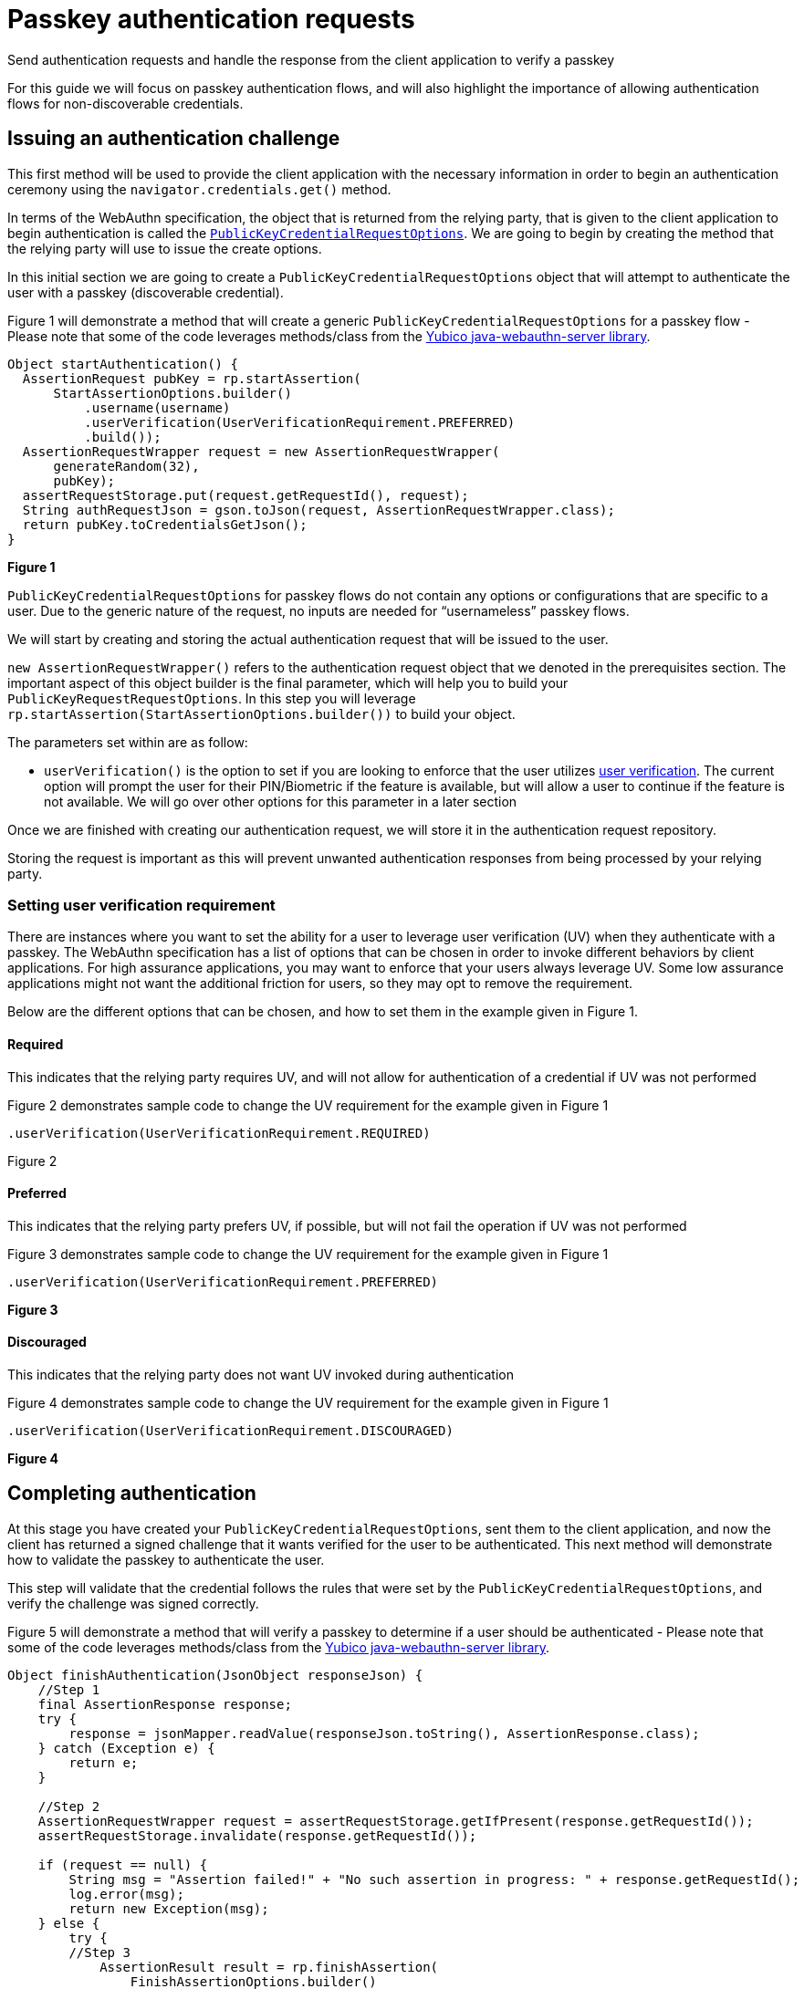 = Passkey authentication requests
:description: Send authentication requests and handle the response from the client application to verify a passkey
:keywords: passkey, passkeys, developer, high assurance, FIDO2, CTAP, WebAuthn, relying party

Send authentication requests and handle the response from the client application to verify a passkey

For this guide we will focus on passkey authentication flows, and will also highlight the importance of allowing authentication flows for non-discoverable credentials. 

== Issuing an authentication challenge
This first method will be used to provide the client application with the necessary information in order to begin an authentication ceremony using the `navigator.credentials.get()` method.

In terms of the WebAuthn specification, the object that is returned from the relying party, that is given to the client application to begin authentication is called the link:https://www.w3.org/TR/webauthn-2/#dictionary-assertion-options[`PublicKeyCredentialRequestOptions`]. We are going to begin by creating the method that the relying party will use to issue the create options. 

In this initial section we are going to create a `PublicKeyCredentialRequestOptions` object that will attempt to authenticate the user with a passkey (discoverable credential).

Figure 1 will demonstrate a method that will create a generic `PublicKeyCredentialRequestOptions` for a passkey flow - Please note that some of the code leverages methods/class from the link:https://github.com/Yubico/java-webauthn-server[Yubico java-webauthn-server library].

[role="dark"]
--
[source,java]
----
Object startAuthentication() {
  AssertionRequest pubKey = rp.startAssertion(
      StartAssertionOptions.builder()
          .username(username)
          .userVerification(UserVerificationRequirement.PREFERRED)
          .build());
  AssertionRequestWrapper request = new AssertionRequestWrapper(
      generateRandom(32),
      pubKey);
  assertRequestStorage.put(request.getRequestId(), request);
  String authRequestJson = gson.toJson(request, AssertionRequestWrapper.class);
  return pubKey.toCredentialsGetJson();
}
----
--
**Figure 1**

`PublicKeyCredentialRequestOptions` for passkey flows do not contain any options or configurations that are specific to a user. Due to the generic nature of the request, no inputs are needed for “usernameless” passkey flows.

We will start by creating and storing the actual authentication request that will be issued to the user. 

`new AssertionRequestWrapper()` refers to the authentication request object that we denoted in the prerequisites section. The important aspect of this object builder is the final parameter, which will help you to build your `PublicKeyRequestRequestOptions`. 
In this step you will leverage `rp.startAssertion(StartAssertionOptions.builder())` to build your object. 

The parameters set within are as follow:

* `userVerification()` is the option to set if you are looking to enforce that the user utilizes link:/Passkeys/Passkey_concepts/User_verification.html[user verification]. The current option will prompt the user for their PIN/Biometric if the feature is available, but will allow a user to continue if the feature is not available. We will go over other options for this parameter in a later section

Once we are finished with creating our authentication request, we will store it in the authentication request repository.

Storing the request is important as this will prevent unwanted authentication responses from being processed by your relying party.

=== Setting user verification requirement
There are instances where you want to set the ability for a user to leverage user verification (UV) when they authenticate with a passkey. The WebAuthn specification has a list of options that can be chosen in order to invoke different behaviors by client applications. 
For high assurance applications, you may want to enforce that your users always leverage UV. Some low assurance applications might not want the additional friction for users, so they may opt to remove the requirement. 

Below are the different options that can be chosen, and how to set them in the example given in Figure 1.

==== Required
This indicates that the relying party requires UV, and will not allow for authentication of a credential if UV was not performed

Figure 2 demonstrates sample code to change the UV requirement for the example given in Figure 1

[role="dark"]
--
[source,java]
----
.userVerification(UserVerificationRequirement.REQUIRED)
----
--
Figure 2

==== Preferred
This indicates that the relying party prefers UV, if possible, but will not fail the operation if UV was not performed

Figure 3 demonstrates sample code to change the UV requirement for the example given in Figure 1

[role="dark"]
--
[source,java]
----
.userVerification(UserVerificationRequirement.PREFERRED)
----
--
**Figure 3**

==== Discouraged
This indicates that the relying party does not want UV invoked during authentication

Figure 4 demonstrates sample code to change the UV requirement for the example given in Figure 1

[role="dark"]
--
[source,java]
----
.userVerification(UserVerificationRequirement.DISCOURAGED)
----
--
**Figure 4**

== Completing authentication
At this stage you have created your `PublicKeyCredentialRequestOptions`, sent them to the client application, and now the client has returned a signed challenge that it wants verified for the user to be authenticated. This next method will demonstrate how to validate the passkey to authenticate the user. 

This step will validate that the credential follows the rules that were set by the `PublicKeyCredentialRequestOptions`, and verify the challenge was signed correctly.

Figure 5 will demonstrate a method that will verify a passkey to determine if a user should be authenticated - Please note that some of the code leverages methods/class from the link:https://github.com/Yubico/java-webauthn-server[Yubico java-webauthn-server library].

[role="dark"]
--
[source,java]
----
Object finishAuthentication(JsonObject responseJson) {
    //Step 1
    final AssertionResponse response;
    try {
        response = jsonMapper.readValue(responseJson.toString(), AssertionResponse.class);
    } catch (Exception e) {
        return e;
    }
    
    //Step 2
    AssertionRequestWrapper request = assertRequestStorage.getIfPresent(response.getRequestId());
    assertRequestStorage.invalidate(response.getRequestId());
    
    if (request == null) {
        String msg = "Assertion failed!" + "No such assertion in progress: " + response.getRequestId();
        log.error(msg);
        return new Exception(msg);
    } else {
        try {
        //Step 3
            AssertionResult result = rp.finishAssertion(
                FinishAssertionOptions.builder()
                    .request(request.getRequest())
                    .response(response.getCredential())
                    .build());

        if (result.isSuccess()) {
            try {
                userStorage.updateSignatureCount(result);
            } catch (Exception e) {
                return e;
            }

            return result;
        } else {
            String msg = "Assertion failed: Invalid assertion.";
            return new Exception(msg);
        }
        } catch (AssertionFailedException e) {
            return e;
        } catch (Exception e) {
            return e;
        }
    }
}
----
--
**Figure 5**

**Step 1**

First we will determine if the response sent by the client application is a valid assertion response. We will do this by attempting to cast the response into an `AssertionResponse` object.

**Step 2**

Next we will see if the response corresponds to an authentication request that was issued by the relying party. We will query the assertion response repository in order to determine if the request ID used by the client corresponds to a request issued by the relying party.

If the response does not correspond to a valid request, then the method will throw an error.

If the response is correct, the authentication request will be invalidated so that it can no longer be used. This will prevent replay attacks from compromising a user account. 

**Step 3**

We will pass both the response and request into the `RelyingParty.finishAssertion()` method in order to determine if a valid passkey was utilized during the authentication ceremony. Behind the scenes this method will perform a variety of different checks such as evaluating if the challenge was signed correctly, signature counters, user handles, and other criteria. 

If the checks are valid, then we will update the signature counter stored in our repository, then return the authentication response to the identity provider, noting that the user should be authorized. 

== Non-discoverable credential authentication
As discussed before, passkeys will refer to WebAuthn discoverable credentials. While this guide is focused on passkeys, it’s important to know how to implement a flow that supports non-discoverable credentials as they will be common amongst users, especially those using security keys. 

What is the main difference between a discoverable and non-discoverable credential flow?

The primary difference is due to a user prompting the relying party to begin authentication by supplying a username. Passkey flows work in a generic fashion, they are not tailored to any individual user, and instead rely on a user passing in both a credential and user handle in order to identify themselves. 

In a non-discoverable credential flow, a user starts by providing their user handle to a relying party. The relying party will then populate an link:https://www.w3.org/TR/webauthn-2/#dom-publickeycredentialrequestoptions-allowcredentials[`allowCredentials`] list - which notes credential IDs belonging to the provided user handle. This `allowCredentials` list will only allow the client application to utilize credentials that match one of the provided IDs. 

In fact, the `allowCredentials` list is the primary difference between `PublicKeyCredentialRequestOptions` that support discoverable credentials, and those for non-discoverable credentials. The `PublicKeyCredentialRequestOptions` for passkeys will NOT include an `allowCredentials` list. 

So how can we modify our code in **Figure 1** to support both flows? In fact it’s not difficult with the java-webauthn-server library. We modify our `startAuthentication()` method to accept a user handle when invoked. No changes will need to be made to the `finishAuthenitcation()` method.

Figure 6 will demonstrate a method that will allow for an authentication request to be invoked for both discoverable and non-discoverable credentials - Please note that some of the code leverages methods/class from the link:https://github.com/Yubico/java-webauthn-server[Yubico java-webauthn-server library].

[role="dark"]
--
[source,java]
----
Object startAuthentication(JsonObject jsonRequest) {
    JsonElement jsonElement = jsonRequest.get("username");
    Optional<String> username = Optional.ofNullable(jsonElement).map(JsonElement::getAsString);

    if (username.isPresent() && !userStorage.userExists(username.get())) {
        String msg = "The username \"" + username + "\" is not registered.";
        return new Exception(msg);
    } else {
        AssertionRequest pubKey = rp.startAssertion(
        StartAssertionOptions.builder()
            .username(username)
            .userVerification(UserVerificationRequirement.PREFERRED)
            .build());

        AssertionRequestWrapper request = new AssertionRequestWrapper(
            generateRandom(32),
            pubKey);

        assertRequestStorage.put(request.getRequestId(), request);
        String authRequestJson = gson.toJson(request, AssertionRequestWrapper.class);
        return pubKey.toCredentialsGetJson();
    }
}
----
--
**Figure 6**

You may notice that not much has changed in terms of what is included in the code. A quick rundown of the changes are as follows:

* New method parameter that should include a field titled `username`
* Attempt to read the username from the parameter object. We will utilize an Optional<String> value as a username will not be included in the case of a passkey flow
* Next, if a username was presented, we will verify that the username has a credential registered in our credential repository 
* Lastly in our `StartAssertionOptions.builder()`, we will add a step `username()` and pass in our username as a value - Behind the scenes, if this value is `null` then a `PublicKeyCredentialRequestOptions` will be issued without an `allowCredentials` list. If a username is provided, then the `allowCredentials` list will be populated with the credential IDs belonging to the user 

Lastly, ensure that the API that invokes the `startAuthentication()` method has the ability for the user to add, or not include a username, to help support both authentication flows. 

Next we will discuss how your relying party helps users manage their passkeys through credential management.

link:/Passkeys/Passkey_relying_party_implementation_guidance/Passkey_credential_management.html[Continue to credential management]
